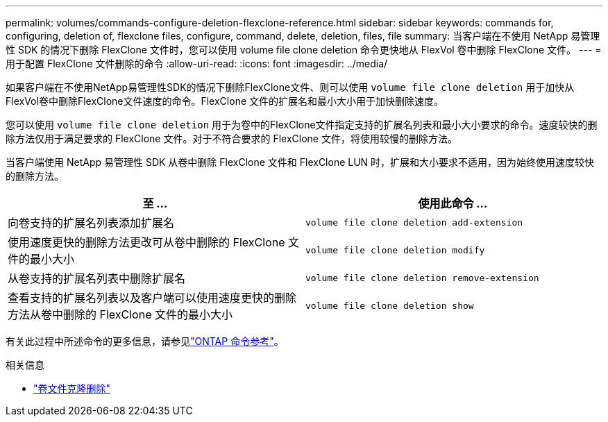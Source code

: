 ---
permalink: volumes/commands-configure-deletion-flexclone-reference.html 
sidebar: sidebar 
keywords: commands for, configuring, deletion of, flexclone files, configure, command, delete, deletion, files, file 
summary: 当客户端在不使用 NetApp 易管理性 SDK 的情况下删除 FlexClone 文件时，您可以使用 volume file clone deletion 命令更快地从 FlexVol 卷中删除 FlexClone 文件。 
---
= 用于配置 FlexClone 文件删除的命令
:allow-uri-read: 
:icons: font
:imagesdir: ../media/


[role="lead"]
如果客户端在不使用NetApp易管理性SDK的情况下删除FlexClone文件、则可以使用 `volume file clone deletion` 用于加快从FlexVol卷中删除FlexClone文件速度的命令。FlexClone 文件的扩展名和最小大小用于加快删除速度。

您可以使用 `volume file clone deletion` 用于为卷中的FlexClone文件指定支持的扩展名列表和最小大小要求的命令。速度较快的删除方法仅用于满足要求的 FlexClone 文件。对于不符合要求的 FlexClone 文件，将使用较慢的删除方法。

当客户端使用 NetApp 易管理性 SDK 从卷中删除 FlexClone 文件和 FlexClone LUN 时，扩展和大小要求不适用，因为始终使用速度较快的删除方法。

[cols="2*"]
|===
| 至 ... | 使用此命令 ... 


 a| 
向卷支持的扩展名列表添加扩展名
 a| 
`volume file clone deletion add-extension`



 a| 
使用速度更快的删除方法更改可从卷中删除的 FlexClone 文件的最小大小
 a| 
`volume file clone deletion modify`



 a| 
从卷支持的扩展名列表中删除扩展名
 a| 
`volume file clone deletion remove-extension`



 a| 
查看支持的扩展名列表以及客户端可以使用速度更快的删除方法从卷中删除的 FlexClone 文件的最小大小
 a| 
`volume file clone deletion show`

|===
有关此过程中所述命令的更多信息，请参见link:https://docs.netapp.com/us-en/ontap-cli/["ONTAP 命令参考"^]。

.相关信息
* link:https://docs.netapp.com/us-en/ontap-cli/search.html?q=volume+file+clone+deletion["卷文件克隆删除"^]

